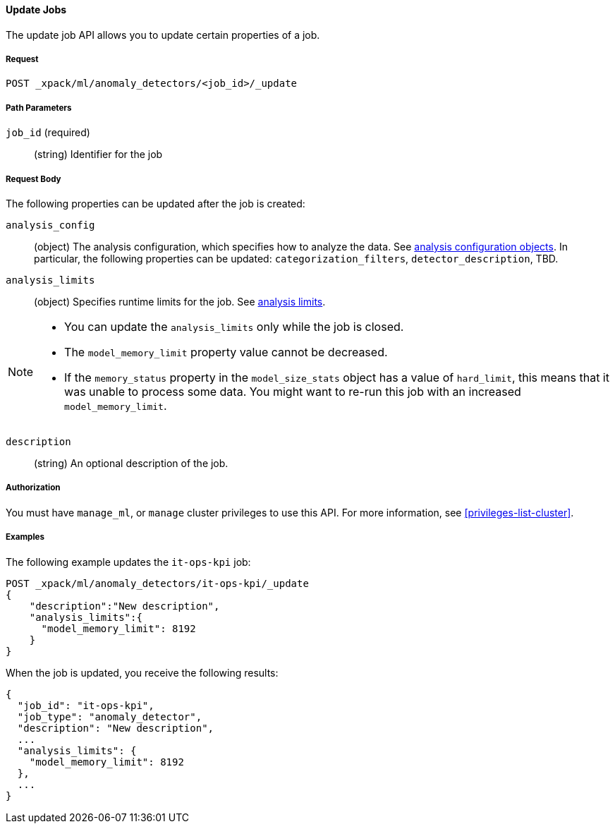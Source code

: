//lcawley Verified example output 2017-04-11
[[ml-update-job]]
==== Update Jobs

The update job API allows you to update certain properties of a job.

===== Request

`POST _xpack/ml/anomaly_detectors/<job_id>/_update`


////
===== Description

//TBD: Important:: Updates do not take effect until after then job is closed and re-opened.
////
===== Path Parameters

`job_id` (required)::
  (string) Identifier for the job

===== Request Body

The following properties can be updated after the job is created:

`analysis_config`::
  (object) The analysis configuration, which specifies how to analyze the data.
  See <<ml-analysisconfig, analysis configuration objects>>. In particular,
  the following properties can be updated: `categorization_filters`,
  `detector_description`, TBD.

`analysis_limits`::
  (object) Specifies runtime limits for the job.
  See <<ml-apilimits,analysis limits>>.

[NOTE]
--
* You can update the `analysis_limits` only while the job is closed.
* The `model_memory_limit` property value cannot be decreased.
* If the `memory_status` property in the `model_size_stats` object has a value
of `hard_limit`, this means that it was unable to process some data. You might
want to re-run this job with an increased `model_memory_limit`.
--

`description`::
  (string) An optional description of the job.


===== Authorization

You must have `manage_ml`, or `manage` cluster privileges to use this API.
For more information, see <<privileges-list-cluster>>.


===== Examples

The following example updates the `it-ops-kpi` job:

[source,js]
--------------------------------------------------
POST _xpack/ml/anomaly_detectors/it-ops-kpi/_update
{
    "description":"New description",
    "analysis_limits":{
      "model_memory_limit": 8192
    }
}
--------------------------------------------------
// CONSOLE
// TEST[skip:todo]

When the job is updated, you receive the following results:
[source,js]
----
{
  "job_id": "it-ops-kpi",
  "job_type": "anomaly_detector",
  "description": "New description",
  ...
  "analysis_limits": {
    "model_memory_limit": 8192
  },
  ...
}
----
